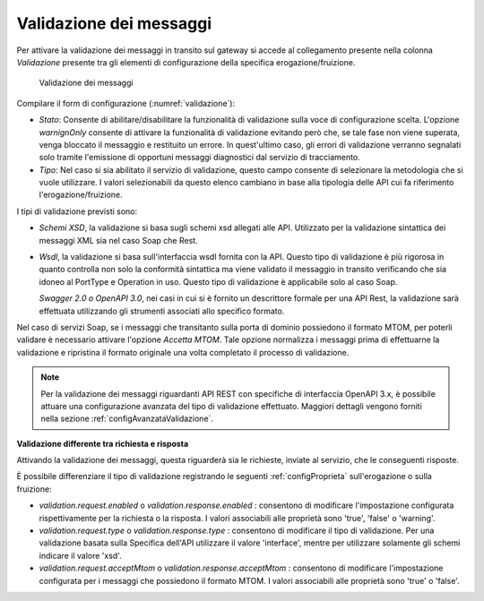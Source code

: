 .. _configSpecificaValidazione:

Validazione dei messaggi
~~~~~~~~~~~~~~~~~~~~~~~~

Per attivare la validazione dei messaggi in transito sul gateway si
accede al collegamento presente nella colonna *Validazione* presente tra
gli elementi di configurazione della specifica erogazione/fruizione.

   .. figure:: ../_figure_console/Validazione.png
    :scale: 100%
    :align: center
    :name: validazione

    Validazione dei messaggi

Compilare il form di configurazione (:numref:`validazione`):

-  *Stato*: Consente di abilitare/disabilitare la funzionalità di
   validazione sulla voce di configurazione scelta. L'opzione
   *warnignOnly* consente di attivare la funzionalità di validazione
   evitando però che, se tale fase non viene superata, venga bloccato il
   messaggio e restituito un errore. In quest'ultimo caso, gli errori di
   validazione verranno segnalati solo tramite l'emissione di opportuni
   messaggi diagnostici dal servizio di tracciamento.

-  *Tipo*: Nel caso si sia abilitato il servizio di validazione, questo
   campo consente di selezionare la metodologia che si vuole utilizzare.
   I valori selezionabili da questo elenco cambiano in base alla
   tipologia delle API cui fa riferimento l'erogazione/fruizione.

I tipi di validazione previsti sono:

-  *Schemi XSD*, la validazione si basa sugli schemi xsd allegati alle
   API. Utilizzato per la validazione sintattica dei messaggi XML sia
   nel caso Soap che Rest.

-  *Wsdl*, la validazione si basa sull'interfaccia wsdl fornita con la
   API. Questo tipo di validazione è più rigorosa in quanto controlla
   non solo la conformità sintattica ma viene validato il messaggio in
   transito verificando che sia idoneo al PortType e Operation in uso.
   Questo tipo di validazione è applicabile solo al caso Soap.

   *Swagger 2.0 o OpenAPI 3.0*, nei casi in cui si è fornito un
   descrittore formale per una API Rest, la validazione sarà effettuata
   utilizzando gli strumenti associati allo specifico formato.

Nel caso di servizi Soap, se i messaggi che transitanto sulla porta di
dominio possiedono il formato MTOM, per poterli validare è necessario
attivare l'opzione *Accetta MTOM*. Tale opzione normalizza i messaggi
prima di effettuarne la validazione e ripristina il formato originale
una volta completato il processo di validazione.

.. note::
    Per la validazione dei messaggi riguardanti API REST con specifiche di interfaccia OpenAPI 3.x, è possibile attuare una configurazione avanzata del tipo di validazione effettuato. Maggiori dettagli vengono forniti nella sezione :ref:`configAvanzataValidazione`.


**Validazione differente tra richiesta e risposta**

Attivando la validazione dei messaggi, questa riguarderà sia le richieste, inviate al servizio, che le conseguenti risposte.

È possibile differenziare il tipo di validazione registrando le seguenti :ref:`configProprieta` sull'erogazione o sulla fruizione:

- *validation.request.enabled* o *validation.response.enabled* : consentono di modificare l'impostazione configurata rispettivamente per la richiesta o la risposta. I valori associabili alle proprietà sono 'true', 'false' o 'warning'.
- *validation.request.type* o *validation.response.type* : consentono di modificare il tipo di validazione. Per una validazione basata sulla Specifica dell'API utilizzare il valore 'interface', mentre per utilizzare solamente gli schemi indicare il valore 'xsd'.
- *validation.request.acceptMtom* o *validation.response.acceptMtom* : consentono di modificare l'impostazione configurata per i messaggi che possiedono il formato MTOM. I valori associabili alle proprietà sono 'true' o 'false'.
